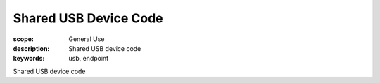 Shared USB Device Code
======================

:scope: General Use
:description: Shared USB device code
:keywords: usb, endpoint

Shared USB device code
